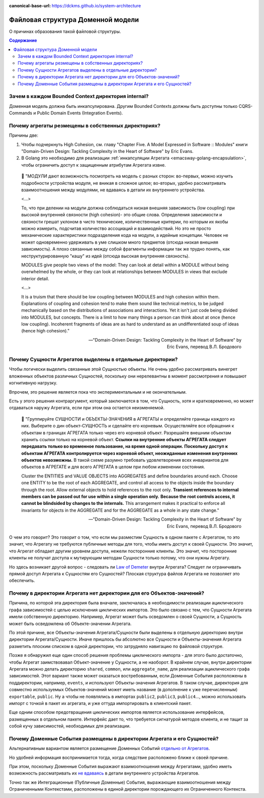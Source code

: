 :canonical-base-url: https://dckms.github.io/system-architecture

.. index::
   single: Encapsulation; in Golang
   :name: emacsway-golang-domain-file-structure

==================================
Файловая структура Доменной модели
==================================

.. sectionauthor:: Ivan Zakrevsky

О причинах образования такой файловой структуры.

.. contents:: Содержание


Зачем в каждом Bounded Context директория internal?
===================================================

Доменная модель должна быть инкапсулирована.
Другим Bounded Contexts должны быть доступны только CQRS-Commands и Public Domain Events (Integration Events).


Почему агрегаты резмещены в собственных директориях?
====================================================

Причины две:

1. Чтобы подчеркнуть High Cohesion, см. главу "Chapter Five. A Model Expressed in Software :: Modules" книги "Domain-Driven Design: Tackling Complexity in the Heart of Software" by Eric Evans.
2. В Golang это необходимо для реализации :ref:`инкапсуляции Агрегата <emacsway-golang-encapsulation>`, чтобы ограничить доступ к защищенным атрибутам Агрегата извне.

..

    💬 "МОДУЛИ дают возможность посмотреть на модель с разных сторон:
    во-первых, можно изучить подроб­ности устройства модуля, не вникая в сложное целое;
    во-вторых, удобно рассматривать взаимоотношения между модулями, не вдаваясь в детали их внутреннего устройства.

    <...>

    То, что при делении на модули должна соблюдаться низкая внешняя зависимость (low coupling) при высокой внутренней связности (high cohesion)- это общие слова.
    Определения зависимости и связности грешат уклоном в чисто технические, количест­венные критерии, по которым их якобы можно измерить, подсчитав количество ассо­циаций и взаимодействий.
    Но это не просто механические характеристики подразде­ления кода на модули, а идейные концепции.
    Человек не может одновременно удер­живать в уме слишком много предметов (отсюда низкая внешняя зависимость).
    А плохо связанные между собой фрагменты информации так же трудно понять, как неструктурированную "кашу" из идей (отсюда высокая внутренняя связность).

    MODULES give people two views of the model:
    They can look at detail within a MODULE without being overwhelmed by the whole, or they can look at relationships between MODULES in views that exclude interior detail.

    <...>

    It is a truism that there should be low coupling between MODULES and high cohesion within them.
    Explanations of coupling and cohesion tend to make them sound like technical metrics, to be judged mechanically based on the distributions of associations and interactions. Yet it isn't just code being divided into MODULES, but concepts.
    There is a limit to how many things a person can think about at once (hence low coupling).
    Incoherent fragments of ideas are as hard to understand as an undifferentiated soup of ideas (hence high cohesion)."

    -- "Domain-Driven Design: Tackling Complexity in the Heart of Software" by Eric Evans, перевод В.Л. Бродового


Почему Сущности Агрегатов выделены в отдельные директории?
==========================================================

Чтобы логически выделить связанные этой Сущностью объекты.
Не очень удобно рассматривать винегрет вложенных объектов различных Сущностей, поскольку они нерелевантны в момент рассмотрения и повышают когнитивную нагрузку.

Впрочем, это решение является пока что экспериментальным и не окончательным.

Есть у этого решения контраргумент, который заключается в том, что Сущность, хотя и кратковременно, но может отдаваться наружу Агрегата, если при этом она остается неизменяемой.

    💬️ "Группируйте СУЩНОСТИ и ОБЪЕКТЫ-ЗНАЧЕНИЯ в АГРЕГАТЫ и определяйте границы каждого из них.
    Выберите о дин объект-СУЩНОСТЬ и сделайте его корневым.
    Осуществляйте все обращения к объектам в границах АГРЕГАТА только через его корневой объект.
    Разрешайте внешним объектам хранить ссылки только на корневой объект.
    **Ссылки на внутренние объекты АГРЕГАТА следует передавать только во временное пользование, на время одной операции.**
    **Поскольку доступ к объектам АГРЕГАТА кон­тролируется через корневой объект, неожиданные изменения внутренних объектов невозможны.**
    В такой схеме разумно требовать удовлетворения всех инвариантов для объектов в АГРЕГАТЕ и для всего АГРЕГАТА в целом при любом изменении состояния.

    Cluster the ENTITIES and VALUE OBJECTS into AGGREGATES and define boundaries around each.
    Choose one ENTITY to be the root of each AGGREGATE, and control all access to the objects inside the boundary through the root.
    Allow external objects to hold references to the root only.
    **Transient references to internal members can be passed out for use within a single operation only.**
    **Because the root controls access, it cannot be blindsided by changes to the internals.**
    This arrangement makes it practical to enforce all invariants for objects in the AGGREGATE and for the AGGREGATE as a whole in any state change."

    -- "Domain-Driven Design: Tackling Complexity in the Heart of Software" by Eric Evans, перевод В.Л. Бродового

О чем это говорит?
Это говорит о том, что если мы разместим Сущность в одном пакете с Агрегатом, то это значит, что Агрегату не требуются публичные методы для того, чтобы иметь доступ к своей Сущности.
Это значит, что Агрегат обладает другим уровнем доступа, нежели посторонние клиенты.
Это значит, что посторонние клиенты не получат доступа к мутирующим методам Сущности только потому, что они нужны Агрегату.

Но здесь возникает другой вопрос - следовать ли `Law of Demeter <https://ru.wikipedia.org/wiki/%D0%97%D0%B0%D0%BA%D0%BE%D0%BD_%D0%94%D0%B5%D0%BC%D0%B5%D1%82%D1%80%D1%8B>`__ внутри Агрегата?
Следует ли ограничивать прямой доступ Агрегата к Сущностям его Сущностей?
Плоская структура файлов Агрегата не позволяет это обеспечить.


Почему в директории Агрегата нет директории для его Объектов-значений?
======================================================================

Причина, по которой эта директория была вначале, заключалась в необходимости реализации ациклического графа зависимостей с целью исключения циклических импортов.
Это было связано с тем, что Сущности Агрегата имели собственную директорию.
Например, Агрегат может быть осведомлен о своей Сущности, а Сущность может быть осведомлена об Объекте-значении Агрегата.

По этой причине, все Объекты-значения Агрегата/Сущности были выделены в отдельную директорию внутри директории Агрегата/Сущности.
Иначе пришлось бы абсолютно все Cущности и Объекты-значения Агрегата разметить плоским списком в одной директории, что затрудняло навигацию по файловой структуре.

Позже я обнаружил еще один способ решения проблемы циклического импорта - для этого было достаточно, чтобы Агрегат заимствовавал Объект-значение у Сущности, а не наоборот.
В крайнем случае, внутри директории Агрегата можно делать директорию ``shared``, ``common``, или ``aggregate_name``, для реализации ациклического графа зависимостей.
Этот вариант также может оказаться востребованным, если Доменные События расположены в поддиректории, например, ``events``, и используют Объекты-значения Агрегатов.
В таком случае, директория для совместно используемых Объектов-значений может иметь название (в дополнение к уже перечисленным) ``exportable``, ``public``.
Ну а чтобы не появлялись в импортах ``public2``, ``public3``, ``public4``..., можно использовать импорт с точкой в пакет их агрегата, и уже оттуда импортировать в клиентский пакет.

Еще одним способом предотвращения циклических импортов является использование интерфейсов, размещенных в отдельном пакете. Интерфейс дает то, что требуется сигнатурой методов клиента, и не тащит за собой кучу зависимостей, необходимых для реализации.


Почему Доменные События размещены в директории Агрегата и его Сущностей?
========================================================================

Альтернативным вариантом является размещение Доменных Событий `отдельно от Агрегатов <https://github.com/dotnet-architecture/eShopOnContainers/tree/ce50bb8a2f1fa30e419d9a6863d19eb9999e9ef8/src/Services/Ordering/Ordering.Domain/Events>`__.

Но удобней информация воспринимается тогда, когда следствие расположено ближе к своей причине.

При этом, поскольку Доменные События выражают взаимоотношения между Агрегатами, удобно иметь возможность рассматривать их `не вдаваясь <https://github.com/VaughnVernon/IDDD_Samples_NET/blob/master/iddd_agilepm/Domain.Model/Products/ProductDiscussionInitiated.cs>`__ в детали внутреннего устройства Агрегатов.

Точно так же Интеграционные (Публичные Доменные) События, выражающие взаимоотношения между Ограниченными Контекстами, расположены в единой директории порождающего их Ограниченного Контекста.
